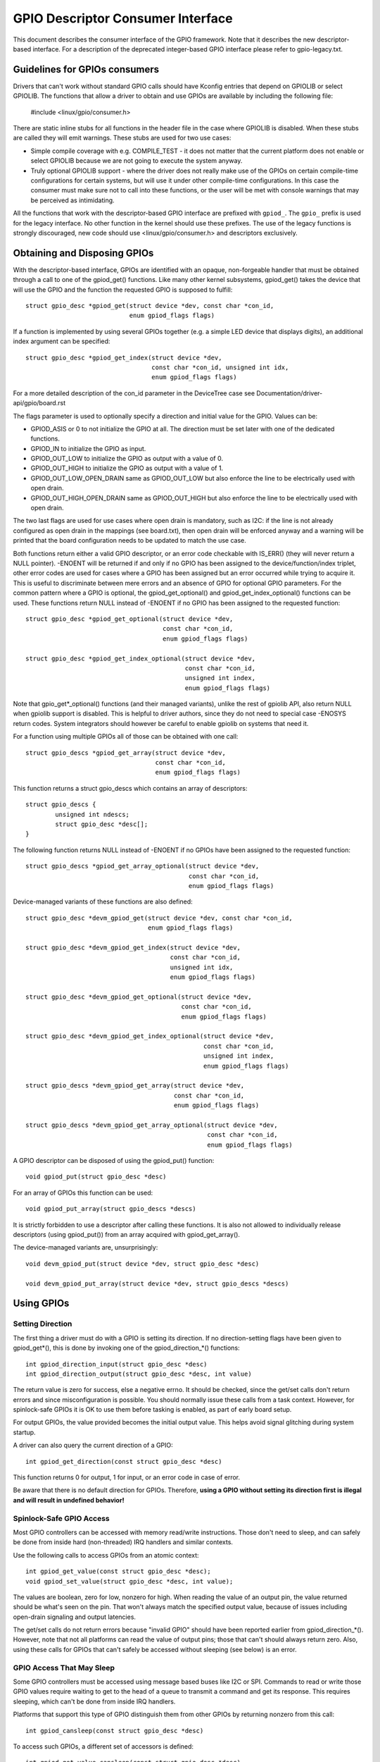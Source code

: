==================================
GPIO Descriptor Consumer Interface
==================================

This document describes the consumer interface of the GPIO framework. Note that
it describes the new descriptor-based interface. For a description of the
deprecated integer-based GPIO interface please refer to gpio-legacy.txt.


Guidelines for GPIOs consumers
==============================

Drivers that can't work without standard GPIO calls should have Kconfig entries
that depend on GPIOLIB or select GPIOLIB. The functions that allow a driver to
obtain and use GPIOs are available by including the following file:

	#include <linux/gpio/consumer.h>

There are static inline stubs for all functions in the header file in the case
where GPIOLIB is disabled. When these stubs are called they will emit
warnings. These stubs are used for two use cases:

- Simple compile coverage with e.g. COMPILE_TEST - it does not matter that
  the current platform does not enable or select GPIOLIB because we are not
  going to execute the system anyway.

- Truly optional GPIOLIB support - where the driver does not really make use
  of the GPIOs on certain compile-time configurations for certain systems, but
  will use it under other compile-time configurations. In this case the
  consumer must make sure not to call into these functions, or the user will
  be met with console warnings that may be perceived as intimidating.

All the functions that work with the descriptor-based GPIO interface are
prefixed with ``gpiod_``. The ``gpio_`` prefix is used for the legacy
interface. No other function in the kernel should use these prefixes. The use
of the legacy functions is strongly discouraged, new code should use
<linux/gpio/consumer.h> and descriptors exclusively.


Obtaining and Disposing GPIOs
=============================

With the descriptor-based interface, GPIOs are identified with an opaque,
non-forgeable handler that must be obtained through a call to one of the
gpiod_get() functions. Like many other kernel subsystems, gpiod_get() takes the
device that will use the GPIO and the function the requested GPIO is supposed to
fulfill::

	struct gpio_desc *gpiod_get(struct device *dev, const char *con_id,
				    enum gpiod_flags flags)

If a function is implemented by using several GPIOs together (e.g. a simple LED
device that displays digits), an additional index argument can be specified::

	struct gpio_desc *gpiod_get_index(struct device *dev,
					  const char *con_id, unsigned int idx,
					  enum gpiod_flags flags)

For a more detailed description of the con_id parameter in the DeviceTree case
see Documentation/driver-api/gpio/board.rst

The flags parameter is used to optionally specify a direction and initial value
for the GPIO. Values can be:

* GPIOD_ASIS or 0 to not initialize the GPIO at all. The direction must be set
  later with one of the dedicated functions.
* GPIOD_IN to initialize the GPIO as input.
* GPIOD_OUT_LOW to initialize the GPIO as output with a value of 0.
* GPIOD_OUT_HIGH to initialize the GPIO as output with a value of 1.
* GPIOD_OUT_LOW_OPEN_DRAIN same as GPIOD_OUT_LOW but also enforce the line
  to be electrically used with open drain.
* GPIOD_OUT_HIGH_OPEN_DRAIN same as GPIOD_OUT_HIGH but also enforce the line
  to be electrically used with open drain.

The two last flags are used for use cases where open drain is mandatory, such
as I2C: if the line is not already configured as open drain in the mappings
(see board.txt), then open drain will be enforced anyway and a warning will be
printed that the board configuration needs to be updated to match the use case.

Both functions return either a valid GPIO descriptor, or an error code checkable
with IS_ERR() (they will never return a NULL pointer). -ENOENT will be returned
if and only if no GPIO has been assigned to the device/function/index triplet,
other error codes are used for cases where a GPIO has been assigned but an error
occurred while trying to acquire it. This is useful to discriminate between mere
errors and an absence of GPIO for optional GPIO parameters. For the common
pattern where a GPIO is optional, the gpiod_get_optional() and
gpiod_get_index_optional() functions can be used. These functions return NULL
instead of -ENOENT if no GPIO has been assigned to the requested function::

	struct gpio_desc *gpiod_get_optional(struct device *dev,
					     const char *con_id,
					     enum gpiod_flags flags)

	struct gpio_desc *gpiod_get_index_optional(struct device *dev,
						   const char *con_id,
						   unsigned int index,
						   enum gpiod_flags flags)

Note that gpio_get*_optional() functions (and their managed variants), unlike
the rest of gpiolib API, also return NULL when gpiolib support is disabled.
This is helpful to driver authors, since they do not need to special case
-ENOSYS return codes.  System integrators should however be careful to enable
gpiolib on systems that need it.

For a function using multiple GPIOs all of those can be obtained with one call::

	struct gpio_descs *gpiod_get_array(struct device *dev,
					   const char *con_id,
					   enum gpiod_flags flags)

This function returns a struct gpio_descs which contains an array of
descriptors::

	struct gpio_descs {
		unsigned int ndescs;
		struct gpio_desc *desc[];
	}

The following function returns NULL instead of -ENOENT if no GPIOs have been
assigned to the requested function::

	struct gpio_descs *gpiod_get_array_optional(struct device *dev,
						    const char *con_id,
						    enum gpiod_flags flags)

Device-managed variants of these functions are also defined::

	struct gpio_desc *devm_gpiod_get(struct device *dev, const char *con_id,
					 enum gpiod_flags flags)

	struct gpio_desc *devm_gpiod_get_index(struct device *dev,
					       const char *con_id,
					       unsigned int idx,
					       enum gpiod_flags flags)

	struct gpio_desc *devm_gpiod_get_optional(struct device *dev,
						  const char *con_id,
						  enum gpiod_flags flags)

	struct gpio_desc *devm_gpiod_get_index_optional(struct device *dev,
							const char *con_id,
							unsigned int index,
							enum gpiod_flags flags)

	struct gpio_descs *devm_gpiod_get_array(struct device *dev,
						const char *con_id,
						enum gpiod_flags flags)

	struct gpio_descs *devm_gpiod_get_array_optional(struct device *dev,
							 const char *con_id,
							 enum gpiod_flags flags)

A GPIO descriptor can be disposed of using the gpiod_put() function::

	void gpiod_put(struct gpio_desc *desc)

For an array of GPIOs this function can be used::

	void gpiod_put_array(struct gpio_descs *descs)

It is strictly forbidden to use a descriptor after calling these functions.
It is also not allowed to individually release descriptors (using gpiod_put())
from an array acquired with gpiod_get_array().

The device-managed variants are, unsurprisingly::

	void devm_gpiod_put(struct device *dev, struct gpio_desc *desc)

	void devm_gpiod_put_array(struct device *dev, struct gpio_descs *descs)


Using GPIOs
===========

Setting Direction
-----------------
The first thing a driver must do with a GPIO is setting its direction. If no
direction-setting flags have been given to gpiod_get*(), this is done by
invoking one of the gpiod_direction_*() functions::

	int gpiod_direction_input(struct gpio_desc *desc)
	int gpiod_direction_output(struct gpio_desc *desc, int value)

The return value is zero for success, else a negative errno. It should be
checked, since the get/set calls don't return errors and since misconfiguration
is possible. You should normally issue these calls from a task context. However,
for spinlock-safe GPIOs it is OK to use them before tasking is enabled, as part
of early board setup.

For output GPIOs, the value provided becomes the initial output value. This
helps avoid signal glitching during system startup.

A driver can also query the current direction of a GPIO::

	int gpiod_get_direction(const struct gpio_desc *desc)

This function returns 0 for output, 1 for input, or an error code in case of error.

Be aware that there is no default direction for GPIOs. Therefore, **using a GPIO
without setting its direction first is illegal and will result in undefined
behavior!**


Spinlock-Safe GPIO Access
-------------------------
Most GPIO controllers can be accessed with memory read/write instructions. Those
don't need to sleep, and can safely be done from inside hard (non-threaded) IRQ
handlers and similar contexts.

Use the following calls to access GPIOs from an atomic context::

	int gpiod_get_value(const struct gpio_desc *desc);
	void gpiod_set_value(struct gpio_desc *desc, int value);

The values are boolean, zero for low, nonzero for high. When reading the value
of an output pin, the value returned should be what's seen on the pin. That
won't always match the specified output value, because of issues including
open-drain signaling and output latencies.

The get/set calls do not return errors because "invalid GPIO" should have been
reported earlier from gpiod_direction_*(). However, note that not all platforms
can read the value of output pins; those that can't should always return zero.
Also, using these calls for GPIOs that can't safely be accessed without sleeping
(see below) is an error.


GPIO Access That May Sleep
--------------------------
Some GPIO controllers must be accessed using message based buses like I2C or
SPI. Commands to read or write those GPIO values require waiting to get to the
head of a queue to transmit a command and get its response. This requires
sleeping, which can't be done from inside IRQ handlers.

Platforms that support this type of GPIO distinguish them from other GPIOs by
returning nonzero from this call::

	int gpiod_cansleep(const struct gpio_desc *desc)

To access such GPIOs, a different set of accessors is defined::

	int gpiod_get_value_cansleep(const struct gpio_desc *desc)
	void gpiod_set_value_cansleep(struct gpio_desc *desc, int value)

Accessing such GPIOs requires a context which may sleep, for example a threaded
IRQ handler, and those accessors must be used instead of spinlock-safe
accessors without the cansleep() name suffix.

Other than the fact that these accessors might sleep, and will work on GPIOs
that can't be accessed from hardIRQ handlers, these calls act the same as the
spinlock-safe calls.


The active low and open drain semantics
---------------------------------------
As a consumer should not have to care about the physical line level, all of the
gpiod_set_value_xxx() or gpiod_set_array_value_xxx() functions operate with
the *logical* value. With this they take the active low property into account.
This means that they check whether the GPIO is configured to be active low,
and if so, they manipulate the passed value before the physical line level is
driven.

The same is applicable for open drain or open source output lines: those do not
actively drive their output high (open drain) or low (open source), they just
switch their output to a high impedance value. The consumer should not need to
care. (For details read about open drain in driver.txt.)

With this, all the gpiod_set_(array)_value_xxx() functions interpret the
parameter "value" as "asserted" ("1") or "de-asserted" ("0"). The physical line
level will be driven accordingly.

As an example, if the active low property for a dedicated GPIO is set, and the
gpiod_set_(array)_value_xxx() passes "asserted" ("1"), the physical line level
will be driven low.

To summarize::

  Function (example)                 line property          physical line
  gpiod_set_raw_value(desc, 0);      don't care             low
  gpiod_set_raw_value(desc, 1);      don't care             high
  gpiod_set_value(desc, 0);          default (active high)  low
  gpiod_set_value(desc, 1);          default (active high)  high
  gpiod_set_value(desc, 0);          active low             high
  gpiod_set_value(desc, 1);          active low             low
  gpiod_set_value(desc, 0);          default (active high)  low
  gpiod_set_value(desc, 1);          default (active high)  high
  gpiod_set_value(desc, 0);          open drain             low
  gpiod_set_value(desc, 1);          open drain             high impedance
  gpiod_set_value(desc, 0);          open source            high impedance
  gpiod_set_value(desc, 1);          open source            high

It is possible to override these semantics using the set_raw/get_raw functions
but it should be avoided as much as possible, especially by system-agnostic drivers
which should not need to care about the actual physical line level and worry about
the logical value instead.


Accessing raw GPIO values
-------------------------
Consumers exist that need to manage the logical state of a GPIO line, i.e. the value
their device will actually receive, no matter what lies between it and the GPIO
line.

The following set of calls ignore the active-low or open drain property of a GPIO and
work on the raw line value::

	int gpiod_get_raw_value(const struct gpio_desc *desc)
	void gpiod_set_raw_value(struct gpio_desc *desc, int value)
	int gpiod_get_raw_value_cansleep(const struct gpio_desc *desc)
	void gpiod_set_raw_value_cansleep(struct gpio_desc *desc, int value)
	int gpiod_direction_output_raw(struct gpio_desc *desc, int value)

The active low state of a GPIO can also be queried using the following call::

	int gpiod_is_active_low(const struct gpio_desc *desc)

Note that these functions should only be used with great moderation; a driver
should not have to care about the physical line level or open drain semantics.


Access multiple GPIOs with a single function call
-------------------------------------------------
The following functions get or set the values of an array of GPIOs::

	int gpiod_get_array_value(unsigned int array_size,
				  struct gpio_desc **desc_array,
				  int *value_array);
	int gpiod_get_raw_array_value(unsigned int array_size,
				      struct gpio_desc **desc_array,
				      int *value_array);
	int gpiod_get_array_value_cansleep(unsigned int array_size,
					   struct gpio_desc **desc_array,
					   int *value_array);
	int gpiod_get_raw_array_value_cansleep(unsigned int array_size,
					   struct gpio_desc **desc_array,
					   int *value_array);

	int gpiod_set_array_value(unsigned int array_size,
				  struct gpio_desc **desc_array,
				  int *value_array)
	int gpiod_set_raw_array_value(unsigned int array_size,
				      struct gpio_desc **desc_array,
				      int *value_array)
	int gpiod_set_array_value_cansleep(unsigned int array_size,
					   struct gpio_desc **desc_array,
					   int *value_array)
	int gpiod_set_raw_array_value_cansleep(unsigned int array_size,
					       struct gpio_desc **desc_array,
					       int *value_array)

The array can be an arbitrary set of GPIOs. The functions will try to access
GPIOs belonging to the same bank or chip simultaneously if supported by the
corresponding chip driver. In that case a significantly improved performance
can be expected. If simultaneous access is not possible the GPIOs will be
accessed sequentially.

The functions take three arguments:
	* array_size	- the number of array elements
	* desc_array	- an array of GPIO descriptors
	* value_array	- an array to store the GPIOs' values (get) or
			  an array of values to assign to the GPIOs (set)

The descriptor array can be obtained using the gpiod_get_array() function
or one of its variants. If the group of descriptors returned by that function
matches the desired group of GPIOs, those GPIOs can be accessed by simply using
the struct gpio_descs returned by gpiod_get_array()::

	struct gpio_descs *my_gpio_descs = gpiod_get_array(...);
	gpiod_set_array_value(my_gpio_descs->ndescs, my_gpio_descs->desc,
			      my_gpio_values);

It is also possible to access a completely arbitrary array of descriptors. The
descriptors may be obtained using any combination of gpiod_get() and
gpiod_get_array(). Afterwards the array of descriptors has to be setup
manually before it can be passed to one of the above functions.

Note that for optimal performance GPIOs belonging to the same chip should be
contiguous within the array of descriptors.

The return value of gpiod_get_array_value() and its variants is 0 on success
or negative on error. Note the difference to gpiod_get_value(), which returns
0 or 1 on success to convey the GPIO value. With the array functions, the GPIO
values are stored in value_array rather than passed back as return value.


GPIOs mapped to IRQs
--------------------
GPIO lines can quite often be used as IRQs. You can get the IRQ number
corresponding to a given GPIO using the following call::

	int gpiod_to_irq(const struct gpio_desc *desc)

It will return an IRQ number, or a negative errno code if the mapping can't be
done (most likely because that particular GPIO cannot be used as IRQ). It is an
unchecked error to use a GPIO that wasn't set up as an input using
gpiod_direction_input(), or to use an IRQ number that didn't originally come
from gpiod_to_irq(). gpiod_to_irq() is not allowed to sleep.

Non-error values returned from gpiod_to_irq() can be passed to request_irq() or
free_irq(). They will often be stored into IRQ resources for platform devices,
by the board-specific initialization code. Note that IRQ trigger options are
part of the IRQ interface, e.g. IRQF_TRIGGER_FALLING, as are system wakeup
capabilities.


GPIOs and ACPI
==============

On ACPI systems, GPIOs are described by GpioIo()/GpioInt() resources listed by
the _CRS configuration objects of devices.  Those resources do not provide
connection IDs (names) for GPIOs, so it is necessary to use an additional
mechanism for this purpose.

Systems compliant with ACPI 5.1 or newer may provide a _DSD configuration object
which, among other things, may be used to provide connection IDs for specific
GPIOs described by the GpioIo()/GpioInt() resources in _CRS.  If that is the
case, it will be handled by the GPIO subsystem automatically.  However, if the
_DSD is not present, the mappings between GpioIo()/GpioInt() resources and GPIO
connection IDs need to be provided by device drivers.

For details refer to Documentation/acpi/gpio-properties.txt


Interacting With the Legacy GPIO Subsystem
==========================================
Many kernel subsystems still handle GPIOs using the legacy integer-based
interface. Although it is strongly encouraged to upgrade them to the safer
descriptor-based API, the following two functions allow you to convert a GPIO
descriptor into the GPIO integer namespace and vice-versa::

	int desc_to_gpio(const struct gpio_desc *desc)
	struct gpio_desc *gpio_to_desc(unsigned gpio)

The GPIO number returned by desc_to_gpio() can be safely used as long as the
GPIO descriptor has not been freed. All the same, a GPIO number passed to
gpio_to_desc() must have been properly acquired, and usage of the returned GPIO
descriptor is only possible after the GPIO number has been released.

Freeing a GPIO obtained by one API with the other API is forbidden and an
unchecked error.
